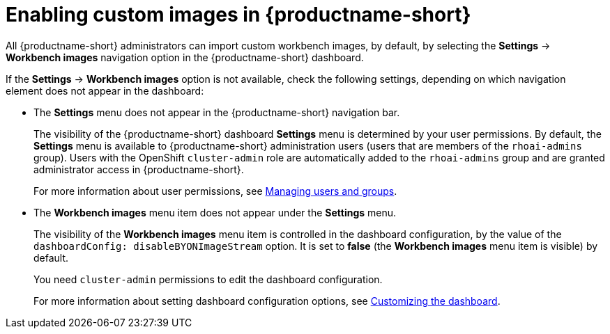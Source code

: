 :_module-type: PROCEDURE

[id='enabling-custom-images_{context}']
= Enabling custom images in {productname-short}

All {productname-short} administrators can import custom workbench images, by default, by selecting the *Settings* -> *Workbench images* navigation option in the {productname-short} dashboard.

If the *Settings* -> *Workbench images* option is not available, check the following settings, depending on which navigation element does not appear in the dashboard:

* The *Settings* menu does not appear in the {productname-short} navigation bar.
+
The visibility of the {productname-short} dashboard *Settings* menu is determined by your user permissions. By default, the *Settings* menu is available to {productname-short} administration users (users that are members of the `rhoai-admins` group). Users with the OpenShift `cluster-admin` role are automatically added to the `rhoai-admins` group and are granted administrator access in {productname-short}. 
+ 
ifdef::upstream[]
For more information about user permissions, see link:{odhdocshome}/managing-odh/#managing-groups-and-users[Managing users and groups].
endif::[]
ifndef::upstream[]
For more information about user permissions, see link:{rhoaidocshome}{default-format-url}/managing_openshift_ai/managing-users-and-groups[Managing users and groups].
endif::[]
* The *Workbench images* menu item does not appear under the *Settings* menu.
+
The visibility of the *Workbench images* menu item is controlled in the dashboard configuration, by the value of the `dashboardConfig: disableBYONImageStream` option. It is set to *false* (the *Workbench images* menu item is visible) by default. 
+
You need `cluster-admin` permissions to edit the dashboard configuration. 
+
ifdef::upstream[]
For more information about setting dashboard configuration options, see link:{odhdocshome}/managing-resources/#customizing-the-dashboard[Customizing the dashboard].
endif::[]
ifndef::upstream[]
For more information about setting dashboard configuration options, see link:{rhoaidocshome}{default-format-url}/managing_resources/customizing-the-dashboard[Customizing the dashboard].
endif::[]